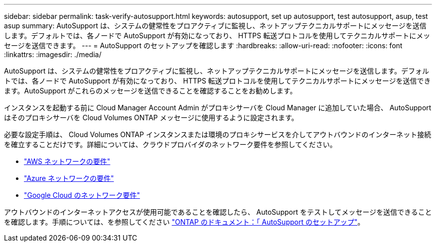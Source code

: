 ---
sidebar: sidebar 
permalink: task-verify-autosupport.html 
keywords: autosupport, set up autosupport, test autosupport, asup, test asup 
summary: AutoSupport は、システムの健常性をプロアクティブに監視し、ネットアップテクニカルサポートにメッセージを送信します。デフォルトでは、各ノードで AutoSupport が有効になっており、 HTTPS 転送プロトコルを使用してテクニカルサポートにメッセージを送信できます。 
---
= AutoSupport のセットアップを確認します
:hardbreaks:
:allow-uri-read: 
:nofooter: 
:icons: font
:linkattrs: 
:imagesdir: ./media/


[role="lead"]
AutoSupport は、システムの健常性をプロアクティブに監視し、ネットアップテクニカルサポートにメッセージを送信します。デフォルトでは、各ノードで AutoSupport が有効になっており、 HTTPS 転送プロトコルを使用してテクニカルサポートにメッセージを送信できます。AutoSupport がこれらのメッセージを送信できることを確認することをお勧めします。

インスタンスを起動する前に Cloud Manager Account Admin がプロキシサーバを Cloud Manager に追加していた場合、 AutoSupport はそのプロキシサーバを Cloud Volumes ONTAP メッセージに使用するように設定されます。

必要な設定手順は、 Cloud Volumes ONTAP インスタンスまたは環境のプロキシサービスを介してアウトバウンドのインターネット接続を確立することだけです。詳細については、クラウドプロバイダのネットワーク要件を参照してください。

* link:reference-networking-aws.html["AWS ネットワークの要件"]
* link:reference-networking-azure.html["Azure ネットワークの要件"]
* link:reference-networking-gcp.html["Google Cloud のネットワーク要件"]


アウトバウンドのインターネットアクセスが使用可能であることを確認したら、 AutoSupport をテストしてメッセージを送信できることを確認します。手順については、を参照してください https://docs.netapp.com/us-en/ontap/system-admin/setup-autosupport-task.html["ONTAP のドキュメント：「 AutoSupport のセットアップ"^]。
